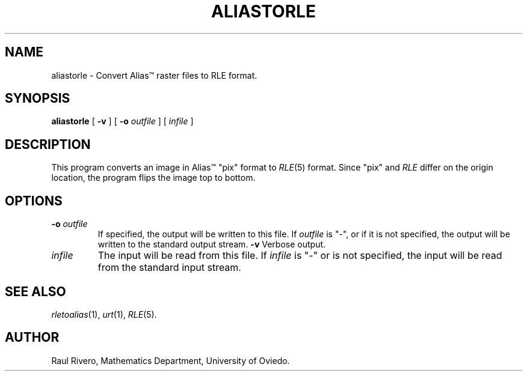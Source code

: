 .\" -*- Text -*-
.\" Copyright (c) 1992, University of Michigan
.TH ALIASTORLE 1 "March, 1992" 1
.UC 4
.SH NAME
aliastorle \- Convert Alias\(tm raster files to RLE format.
.SH SYNOPSIS
.B aliastorle
[
.B \-v
] [
.B \-o
.I outfile
] [
.I infile
]
.SH DESCRIPTION
This program converts an image in Alias\(tm "pix" format to
.IR RLE (5)
format.  Since "pix" and \fIRLE\fP differ on the origin location, the
program flips the image top to bottom.
.SH OPTIONS
.TP
.BI \-o " outfile"
If specified, the output will be written to this file.  If
.I outfile
is "\-", or if it is not specified, the output will be written to the
standard output stream.
.B \-v
Verbose output.
.TP
.I infile
The input will be read from this file.  If
.I infile
is "\-" or is not specified, the input will be read from the standard
input stream.
.SH SEE ALSO
.IR rletoalias (1),
.IR urt (1),
.IR RLE (5).
.SH AUTHOR
Raul Rivero, Mathematics Department, University of Oviedo.
